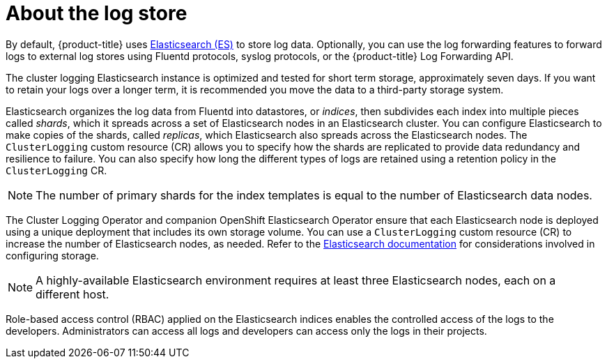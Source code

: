 // Module included in the following assemblies:
//
// * logging/cluster-logging.adoc

[id="cluster-logging-about-logstore_{context}"]
= About the log store 

By default, {product-title} uses link:https://www.elastic.co/products/elasticsearch[Elasticsearch (ES)] to store log data. Optionally, you can use the log forwarding features to forward logs to external log stores using Fluentd protocols, syslog protocols, or the {product-title} Log Forwarding API.

The cluster logging Elasticsearch instance is optimized and tested for short term storage, approximately seven days. If you want to retain your logs over a longer term, it is recommended you move the data to a third-party storage system. 

Elasticsearch organizes the log data from Fluentd into datastores, or _indices_, then subdivides each index into multiple pieces called _shards_, which it spreads across a set of Elasticsearch nodes in an Elasticsearch cluster. You can configure Elasticsearch to make copies of the shards, called _replicas_, which Elasticsearch also spreads across the Elasticsearch nodes. The `ClusterLogging` custom resource (CR) allows you to specify how the shards are replicated to provide data redundancy and resilience to failure. You can also specify how long the different types of logs are retained using a retention policy in the `ClusterLogging` CR. 

[NOTE]
====
The number of primary shards for the index templates is equal to the number of Elasticsearch data nodes.
====

The Cluster Logging Operator and companion OpenShift Elasticsearch Operator ensure that each Elasticsearch node is deployed using a unique deployment that includes its own storage volume.
You can use a `ClusterLogging` custom resource (CR) to increase the number of Elasticsearch nodes, as needed.
Refer to the link:https://www.elastic.co/guide/en/elasticsearch/guide/current/hardware.html[Elasticsearch documentation] for considerations involved in configuring storage.

[NOTE]
====
A highly-available Elasticsearch environment requires at least three Elasticsearch nodes,
each on a different host.
====

Role-based access control (RBAC) applied on the Elasticsearch indices enables the controlled access of the logs to the developers. Administrators can access all logs and developers can access only the logs in their projects.
